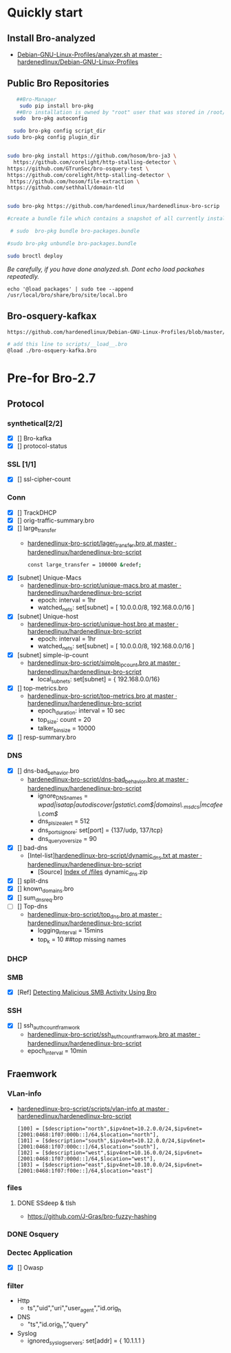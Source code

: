 
* Quickly start

** Install Bro-analyzed
 - [[https://github.com/hardenedlinux/Debian-GNU-Linux-Profiles/blob/master/NSM/sensor/bro/analyzer.sh][Debian-GNU-Linux-Profiles/analyzer.sh at master · hardenedlinux/Debian-GNU-Linux-Profiles]]

** Public Bro Repositories

 #+begin_src sh :tangle yes
   ##Bro-Manager
    sudo pip install bro-pkg
   ##Bro installation is owned by "root" user that was stored in /root/.bro-pkg
  sudo  bro-pkg autoconfig

  sudo bro-pkg config script_dir
sudo bro-pkg config plugin_dir


sudo bro-pkg install https://github.com/hosom/bro-ja3 \
  https://github.com/corelight/http-stalling-detector \
https://github.com/GTrunSec/bro-osquery-test \
https://github.com/corelight/http-stalling-detector \
 https://github.com/hosom/file-extraction \
https://github.com/sethhall/domain-tld


sudo bro-pkg https://github.com/hardenedlinux/hardenedlinux-bro-scrip

#create a bundle file which contains a snapshot of all currently installed packages:

 # sudo  bro-pkg bundle bro-packages.bundle

#sudo bro-pkg unbundle bro-packages.bundle

sudo broctl deploy

 #+end_src

/Be carefully, if you have done analyzed.sh. Dont echo load packahes repeatedly./

=echo '@load packages' | sudo tee --append /usr/local/bro/share/bro/site/local.bro=
** Bro-osquery-kafkax
#+begin_src sh :tangle yes
https://github.com/hardenedlinux/Debian-GNU-Linux-Profiles/blob/master/NSM/Osquery/bro-osquery.sh

# add this line to scripts/__load__.bro
@load ./bro-osquery-kafka.bro
#+end_src
* Pre-for Bro-2.7
** Protocol
*** synthetical[2/2]
    + [X] [] Bro-kafka
    + [X] [] protocol-status 
*** SSL [1/1]
    + [X] [] ssl-cipher-count
*** Conn
    + [X] [] TrackDHCP
    + [X] []  orig-traffic-summary.bro
    + [X] [] large_transfer 
      - [[https://github.com/hardenedlinux/hardenedlinux-bro-script/blob/master/scripts/protocols/conn/lager_transfer.bro][hardenedlinux-bro-script/lager_transfer.bro at master · hardenedlinux/hardenedlinux-bro-script]]

       #+begin_src sh :tangle yes             
const large_transfer = 100000 &redef;
       #+end_src
    + [X] [subnet]  Unique-Macs
      - [[https://github.com/hardenedlinux/hardenedlinux-bro-script/blob/master/scripts/protocols/conn/unique-macs.bro][hardenedlinux-bro-script/unique-macs.bro at master · hardenedlinux/hardenedlinux-bro-script]]
         - epoch: interval = 1hr
         - watched_nets: set[subnet] = [ 10.0.0.0/8, 192.168.0.0/16 ]
    + [X] [subnet]  Unique-host
      - [[https://github.com/hardenedlinux/hardenedlinux-bro-script/blob/master/scripts/protocols/conn/unique-host.bro][hardenedlinux-bro-script/unique-host.bro at master · hardenedlinux/hardenedlinux-bro-script]]
        - epoch: interval = 1hr
        - watched_nets: set[subnet] = [ 10.0.0.0/8, 192.168.0.0/16 ]
    + [X] [subnet] simple-ip-count
      - [[https://github.com/hardenedlinux/hardenedlinux-bro-script/blob/master/scripts/protocols/conn/simple_ip_count.bro][hardenedlinux-bro-script/simple_ip_count.bro at master · hardenedlinux/hardenedlinux-bro-script]]
        - local_subnets: set[subnet] = { 192.168.0.0/16}
    + [X] [] top-metrics.bro
      - [[https://github.com/hardenedlinux/hardenedlinux-bro-script/blob/master/scripts/protocols/conn/top-metrics.bro][hardenedlinux-bro-script/top-metrics.bro at master · hardenedlinux/hardenedlinux-bro-script]]
        - epoch_duration: interval = 10 sec 
        - top_size: count = 20
        - talker_bin_size = 10000
    + [X] [] resp-summary.bro
*** DNS
    + [X] [] dns-bad_behavior.bro
      - [[https://github.com/hardenedlinux/hardenedlinux-bro-script/blob/master/scripts/protocols/dns/dns-bad_behavior.bro][hardenedlinux-bro-script/dns-bad_behavior.bro at master · hardenedlinux/hardenedlinux-bro-script]]
        - ignore_DNS_names = /wpad|isatap|autodiscover|gstatic\.com$|domains\._msdcs|mcafee\.com$/ 
        - dns_plsize_alert = 512 
        - dns_ports_ignore: set[port] = {137/udp, 137/tcp}
        - dns_query_oversize = 90
    + [X] [] bad-dns
      - [Intel-list][[https://github.com/hardenedlinux/hardenedlinux-bro-script/blob/master/scripts/protocols/dns/dynamic_dns.txt][hardenedlinux-bro-script/dynamic_dns.txt at master · hardenedlinux/hardenedlinux-bro-script]]
        - [Source] [[http://www.malware-domains.com/files/][Index of /files]] dynamic_dns.zip
    + [X] [] split-dns
    + [X] [] known_domains.bro
    + [X] []  sum_dns_req.bro
    + [ ] [] Top-dns
      - [[https://github.com/hardenedlinux/hardenedlinux-bro-script/blob/master/scripts/protocols/dns/top_dns.bro][hardenedlinux-bro-script/top_dns.bro at master · hardenedlinux/hardenedlinux-bro-script]]
        - logging_interval = 15mins
        - top_k = 10 ##top missing names 

*** DHCP
*** SMB
    + [X] [Ref] [[https://www.sans.org/reading-room/whitepapers/detection/detecting-malicious-smb-activity-bro-37472][Detecting Malicious SMB Activity Using Bro]]
*** SSH
    + [X] [] ssh_auth_count_framwork
      - [[https://github.com/hardenedlinux/hardenedlinux-bro-script/blob/master/scripts/protocols/ssh/ssh_auth_count_framwork.bro][hardenedlinux-bro-script/ssh_auth_count_framwork.bro at master · hardenedlinux/hardenedlinux-bro-script]]
      - epoch_interval = 10min  
** Fraemwork
*** VLan-info
    - [[https://github.com/hardenedlinux/hardenedlinux-bro-script/tree/master/scripts/vlan-info][hardenedlinux-bro-script/scripts/vlan-info at master · hardenedlinux/hardenedlinux-bro-script]]
      #+begin_src bro :tangle yes
[100] = [$description="north",$ipv4net=10.2.0.0/24,$ipv6net=[2001:0468:1f07:000b::]/64,$location="north"],
[101] = [$description="south",$ipv4net=10.12.0.0/24,$ipv6net=[2001:0468:1f07:000c::]/64,$location="south"],
[102] = [$description="west",$ipv4net=10.16.0.0/24,$ipv6net=[2001:0468:1f07:000d::]/64,$location="west"],
[103] = [$description="east",$ipv4net=10.10.0.0/24,$ipv6net=[2001:0468:1f07:f00e::]/64,$location="east"]
      #+end_src
*** files
**** DONE SSdeep & tlsh
     - https://github.com/J-Gras/bro-fuzzy-hashing
*** DONE Osquery
*** Dectec Application
    + [X] []  Owasp
*** filter
    - Http
      - ts","uid","uri","user_agent","id.orig_h
    - DNS
      - "ts","id.orig_h","query"
    - Syslog
      - ignored_syslog_servers: set[addr] = { 10.1.1.1 }
